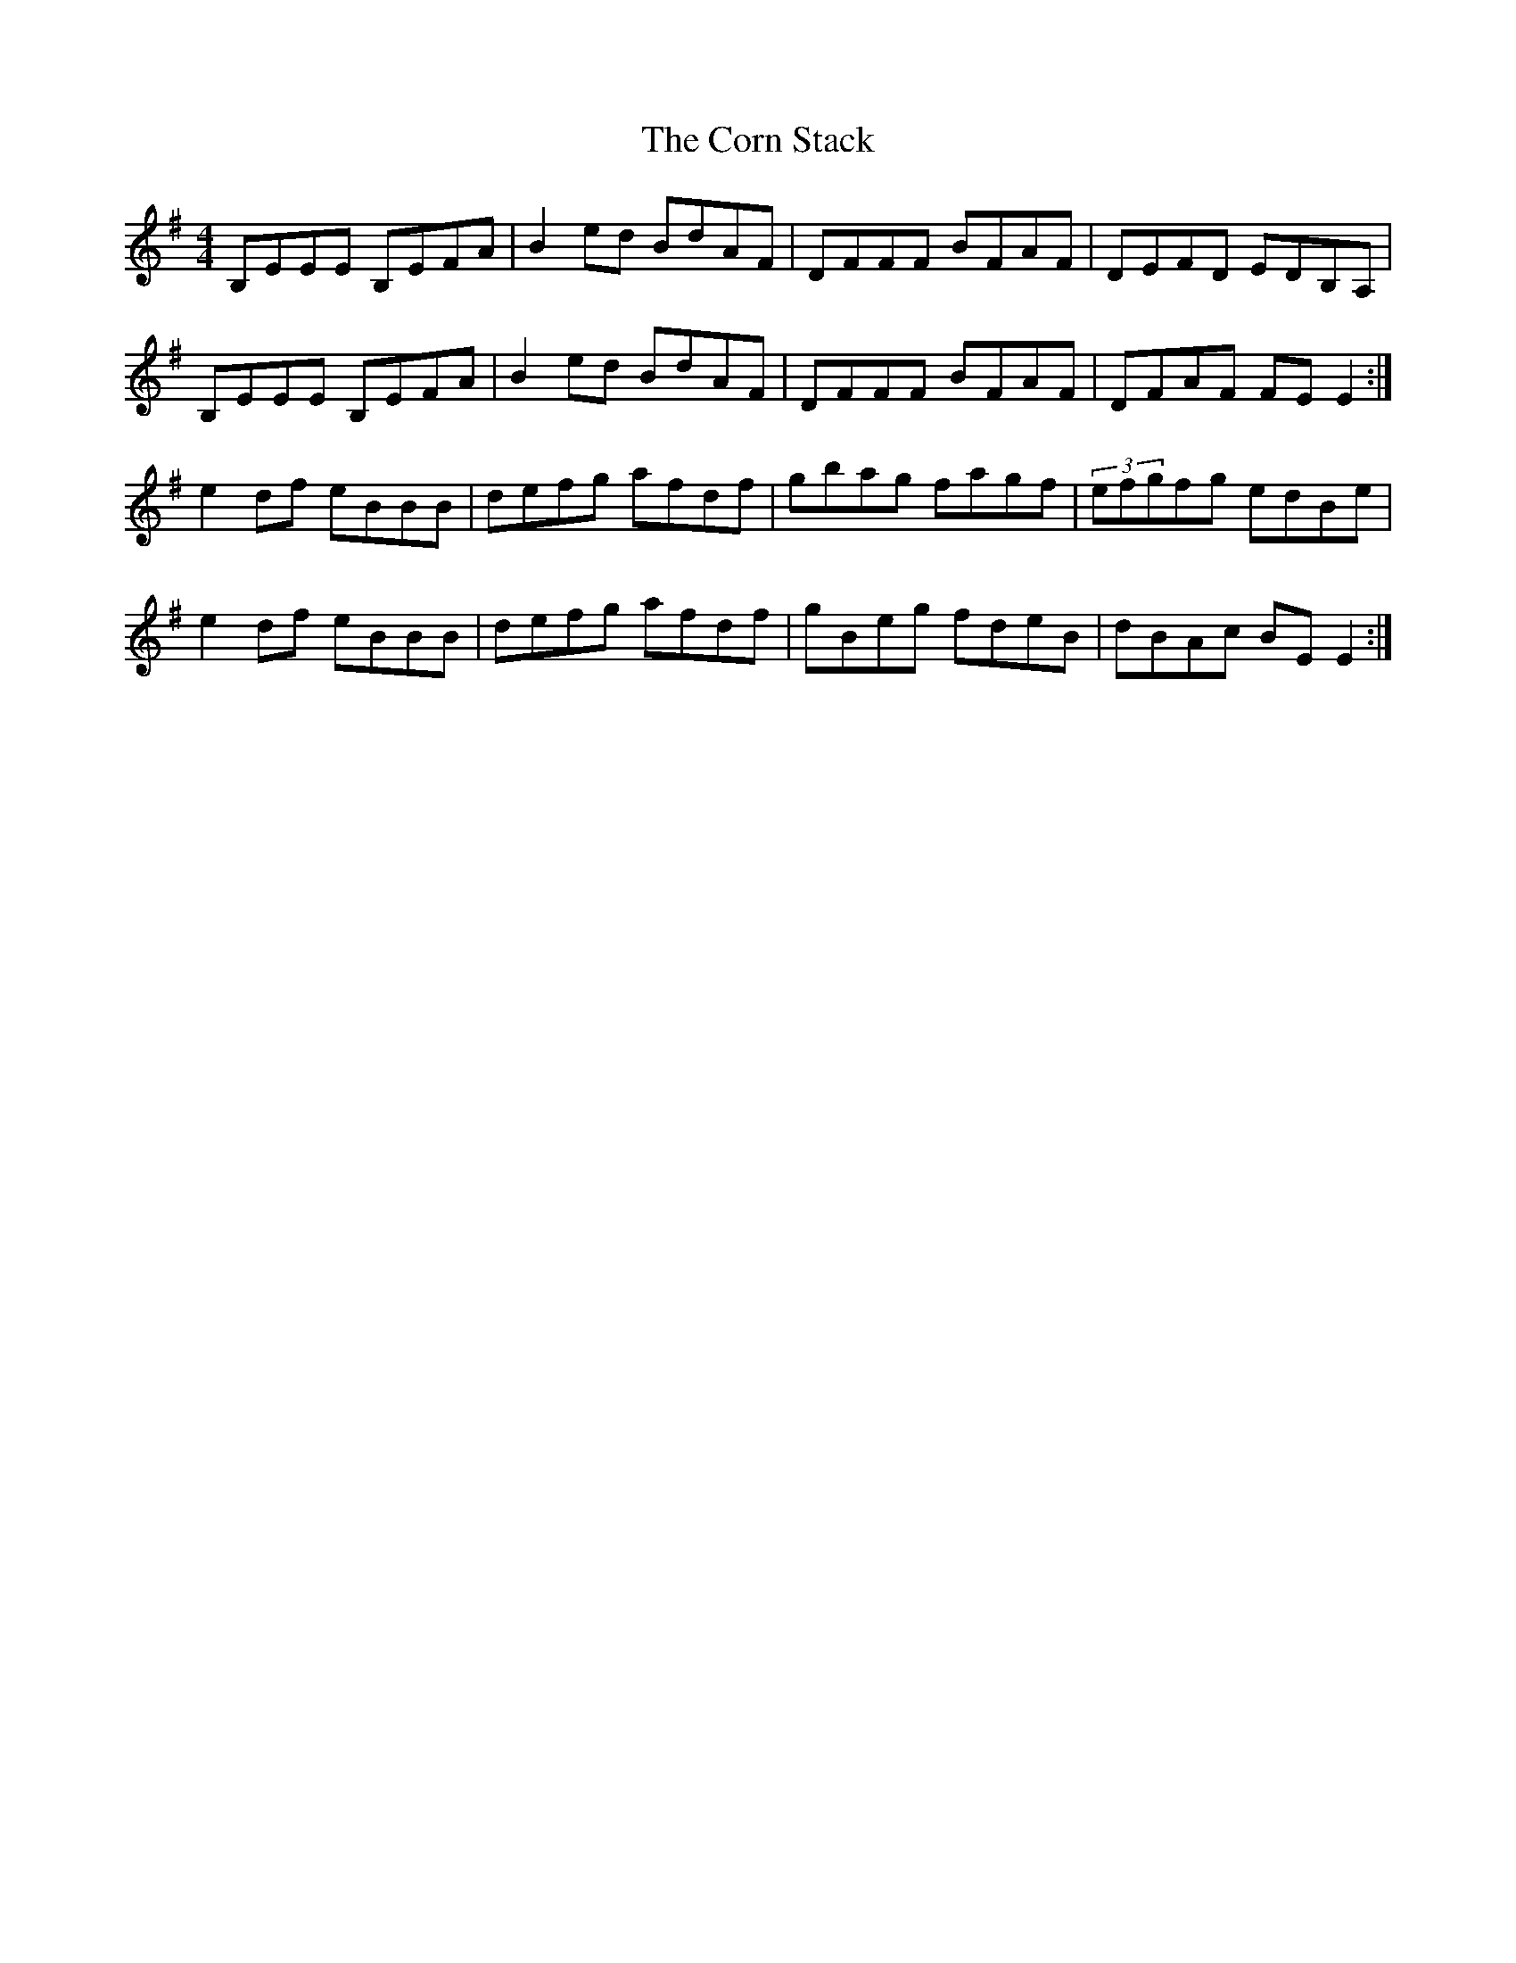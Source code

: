 X: 8276
T: Corn Stack, The
R: reel
M: 4/4
K: Eminor
B,EEE B,EFA|B2ed BdAF|DFFF BFAF|DEFD EDB,A,|
B,EEE B,EFA|B2ed BdAF|DFFF BFAF|DFAF FEE2:|
e2df eBBB|defg afdf|gbag fagf|(3efgfg edBe|
e2df eBBB|defg afdf|gBeg fdeB|dBAc BEE2:|

